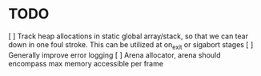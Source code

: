 
* TODO
[ ] Track heap allocations in static global array/stack, so that we can tear
down in one foul stroke. This can be utilized at on_exit or sigabort stages
[ ] Generally improve error logging
[ ] Arena allocator, arena should encompass max memory accessible per frame
